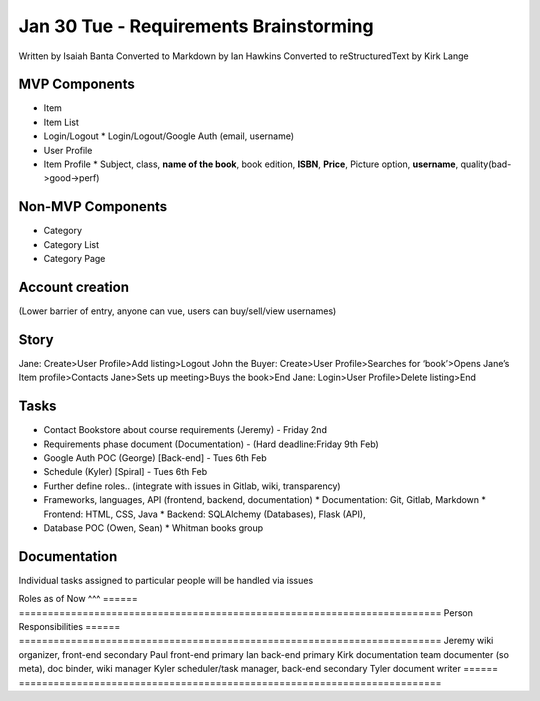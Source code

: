 Jan 30 Tue - Requirements Brainstorming
=======================================
Written by Isaiah Banta
Converted to Markdown by Ian Hawkins
Converted to reStructuredText by Kirk Lange

MVP Components
--------------
* Item
* Item List
* Login/Logout
  * Login/Logout/Google Auth (email, username)
* User Profile
* Item Profile
  * Subject, class, **name of the book**, book edition, **ISBN**, **Price**, Picture option, **username**,  quality(bad->good->perf)

Non-MVP Components
------------------
* Category
* Category List
* Category Page

Account creation  
----------------
(Lower barrier of entry, anyone can vue, users can buy/sell/view usernames)

Story  
-----
Jane: Create>User Profile>Add listing>Logout  
John the Buyer: Create>User Profile>Searches for ‘book’>Opens Jane’s Item profile>Contacts Jane>Sets up meeting>Buys the book>End  
Jane: Login>User Profile>Delete listing>End  

Tasks  
-----
* Contact Bookstore about course requirements (Jeremy) - Friday 2nd 
* Requirements phase document (Documentation) - (Hard deadline:Friday 9th Feb)
* Google Auth POC (George) [Back-end] - Tues 6th Feb
* Schedule (Kyler) [Spiral] - Tues 6th Feb
* Further define roles.. (integrate with issues in Gitlab, wiki, transparency)
* Frameworks, languages, API (frontend, backend, documentation)
  * Documentation: Git, Gitlab, Markdown
  * Frontend: HTML, CSS, Java
  * Backend: SQLAlchemy (Databases), Flask (API), 
* Database POC (Owen, Sean)
  * Whitman books group

Documentation
-------------

Individual tasks assigned to particular people will be handled via issues

Roles as of Now
^^^
====== =========================================================================
Person Responsibilities
====== =========================================================================
Jeremy wiki organizer, front-end secondary
Paul   front-end primary
Ian    back-end primary
Kirk   documentation team documenter (so meta), doc binder, wiki manager
Kyler  scheduler/task manager, back-end secondary
Tyler  document writer
====== =========================================================================


